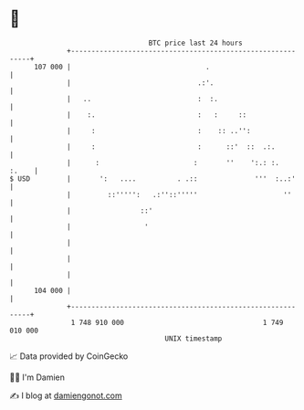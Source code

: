 * 👋

#+begin_example
                                     BTC price last 24 hours                    
                 +------------------------------------------------------------+ 
         107 000 |                                 .                          | 
                 |                               .:'.                         | 
                 |   ..                          :  :.                        | 
                 |    :.                         :   :     ::                 | 
                 |     :                         :    :: ..'':                | 
                 |     :                         :      ::'  ::  .:.          | 
                 |      :                       :       ''    ':.: :.   :.    | 
   $ USD         |       ':   ....          . .::              '''  :..:'     | 
                 |         ::''''':   .:''::'''''                     ''      | 
                 |                 ::'                                        | 
                 |                  '                                         | 
                 |                                                            | 
                 |                                                            | 
                 |                                                            | 
         104 000 |                                                            | 
                 +------------------------------------------------------------+ 
                  1 748 910 000                                  1 749 010 000  
                                         UNIX timestamp                         
#+end_example
📈 Data provided by CoinGecko

🧑‍💻 I'm Damien

✍️ I blog at [[https://www.damiengonot.com][damiengonot.com]]
